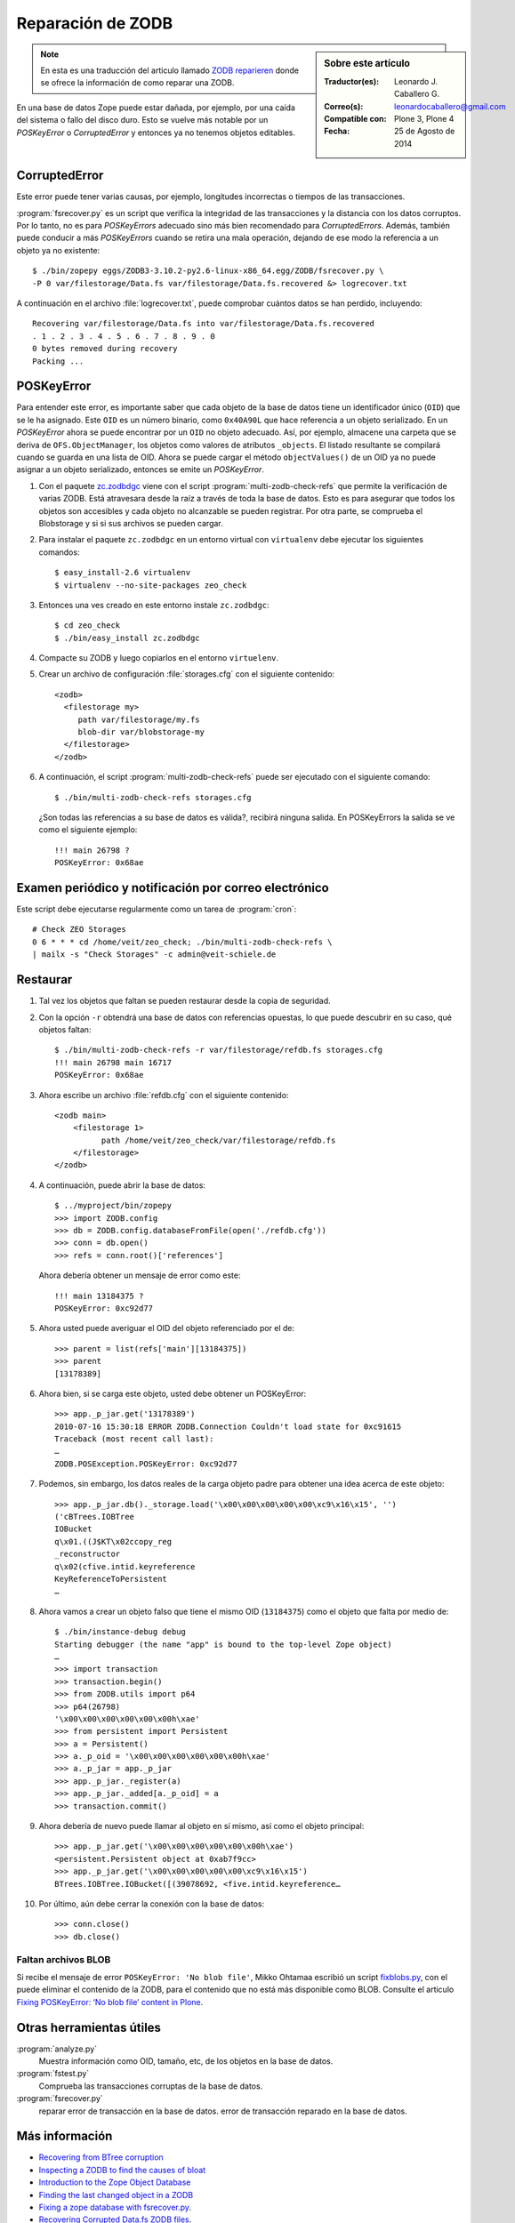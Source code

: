 .. -*- coding: utf-8 -*-

.. _reparacion_zodb:

Reparación de ZODB
==================

.. sidebar:: Sobre este artículo

    :Traductor(es): Leonardo J. Caballero G.
    :Correo(s): leonardocaballero@gmail.com
    :Compatible con: Plone 3, Plone 4
    :Fecha: 25 de Agosto de 2014

.. note::
    En esta es una traducción del articulo llamado `ZODB reparieren`_ donde 
    se ofrece la información de como reparar una ZODB.

En una base de datos Zope puede estar dañada, por ejemplo, por
una caída del sistema o fallo del disco duro. Esto se vuelve
más notable por un *POSKeyError* o *CorruptedError* y entonces
ya no tenemos objetos editables.

.. _reparar_corruptederror:

CorruptedError
~~~~~~~~~~~~~~

Este error puede tener varias causas, por ejemplo, longitudes incorrectas o
tiempos de las transacciones.

:program:`fsrecover.py` es un script que verifica la integridad de las transacciones 
y la distancia con los datos corruptos. Por lo tanto, no es para *POSKeyErrors*
adecuado sino más bien recomendado para *CorruptedErrors*. Además, también puede
conducir a más *POSKeyErrors* cuando se retira una mala operación, dejando de ese 
modo la referencia a un objeto ya no existente:

::

    $ ./bin/zopepy eggs/ZODB3-3.10.2-py2.6-linux-x86_64.egg/ZODB/fsrecover.py \
    -P 0 var/filestorage/Data.fs var/filestorage/Data.fs.recovered &> logrecover.txt

A continuación en el archivo :file:`logrecover.txt`, puede comprobar cuántos datos se
han perdido, incluyendo:

::

    Recovering var/filestorage/Data.fs into var/filestorage/Data.fs.recovered
    . 1 . 2 . 3 . 4 . 5 . 6 . 7 . 8 . 9 . 0
    0 bytes removed during recovery
    Packing ...

.. _reparar_poskeyerror:

POSKeyError
~~~~~~~~~~~

Para entender este error, es importante saber que cada objeto de la base de datos tiene
un identificador único (``OID``) que se le ha asignado. Este ``OID`` es un número binario, como ``0x40A90L`` que hace referencia a un objeto serializado. En un *POSKeyError* ahora se puede encontrar por un ``OID`` no objeto adecuado. Así, por ejemplo, almacene una carpeta que se deriva de ``OFS.ObjectManager``, los objetos como valores de atributos ``_objects``. El listado resultante se compilará cuando se guarda en una lista de OID. Ahora se puede cargar el método ``objectValues()`` de un OID ya no puede asignar a un objeto serializado, entonces se emite un *POSKeyError*.


#. Con el paquete `zc.zodbdgc <http://pypi.python.org/pypi/zc.zodbdgc>`_ 
   viene con el script :program:`multi-zodb-check-refs` que permite la verificación 
   de varias ZODB. Está atravesara desde la raíz a través de toda la base de
   datos. Esto es para asegurar que todos los objetos son accesibles y cada
   objeto no alcanzable se pueden registrar. Por otra parte, se comprueba
   el Blobstorage y si si sus archivos se pueden cargar.

#. Para instalar el paquete ``zc.zodbdgc`` en un entorno
   virtual con ``virtualenv`` debe ejecutar los siguientes comandos:

   ::

       $ easy_install-2.6 virtualenv
       $ virtualenv --no-site-packages zeo_check


#. Entonces una ves creado en este entorno instale ``zc.zodbdgc``:

   ::

       $ cd zeo_check
       $ ./bin/easy_install zc.zodbdgc


#. Compacte su ZODB y luego copiarlos en el entorno ``virtuelenv``.

#. Crear un archivo de configuración :file:`storages.cfg` con el siguiente 
   contenido:

   ::

       <zodb>
         <filestorage my>
            path var/filestorage/my.fs
            blob-dir var/blobstorage-my
         </filestorage>
       </zodb>

#. A continuación, el script :program:`multi-zodb-check-refs` puede ser 
   ejecutado con el siguiente comando:

   ::

       $ ./bin/multi-zodb-check-refs storages.cfg

   ¿Son todas las referencias a su base de datos es válida?, recibirá 
   ninguna salida. En POSKeyErrors la salida se ve como el siguiente ejemplo:

   ::

       !!! main 26798 ?
       POSKeyError: 0x68ae

Examen periódico y notificación por correo electrónico
~~~~~~~~~~~~~~~~~~~~~~~~~~~~~~~~~~~~~~~~~~~~~~~~~~~~~~
Este script debe ejecutarse regularmente como un tarea de :program:`cron`:

::

    # Check ZEO Storages
    0 6 * * * cd /home/veit/zeo_check; ./bin/multi-zodb-check-refs \
    | mailx -s "Check Storages" -c admin@veit-schiele.de

Restaurar
~~~~~~~~~

#. Tal vez los objetos que faltan se pueden restaurar desde
   la copia de seguridad.

#. Con la opción ``-r`` obtendrá una base de datos con referencias
   opuestas, lo que puede descubrir en su caso, qué objetos faltan:

   ::

       $ ./bin/multi-zodb-check-refs -r var/filestorage/refdb.fs storages.cfg
       !!! main 26798 main 16717
       POSKeyError: 0x68ae

#. Ahora escribe un archivo :file:`refdb.cfg` con el siguiente contenido:

   ::

       <zodb main>
           <filestorage 1>
                 path /home/veit/zeo_check/var/filestorage/refdb.fs
           </filestorage>
       </zodb>

#. A continuación, puede abrir la base de datos:

   ::

       $ ../myproject/bin/zopepy
       >>> import ZODB.config
       >>> db = ZODB.config.databaseFromFile(open('./refdb.cfg'))
       >>> conn = db.open()
       >>> refs = conn.root()['references']

   Ahora debería obtener un mensaje de error como este:

   ::

       !!! main 13184375 ?
       POSKeyError: 0xc92d77

#. Ahora usted puede averiguar el OID del objeto referenciado por el de:

   ::

       >>> parent = list(refs['main'][13184375])
       >>> parent
       [13178389]

#. Ahora bien, si se carga este objeto, usted debe obtener un POSKeyError:

   ::

       >>> app._p_jar.get('13178389')
       2010-07-16 15:30:18 ERROR ZODB.Connection Couldn't load state for 0xc91615
       Traceback (most recent call last):
       …
       ZODB.POSException.POSKeyError: 0xc92d77

#. Podemos, sin embargo, los datos reales de la carga objeto padre para
   obtener una idea acerca de este objeto:

   ::

       >>> app._p_jar.db()._storage.load('\x00\x00\x00\x00\x00\xc9\x16\x15', '')
       ('cBTrees.IOBTree
       IOBucket
       q\x01.((J$KT\x02ccopy_reg
       _reconstructor
       q\x02(cfive.intid.keyreference
       KeyReferenceToPersistent
       …

#. Ahora vamos a crear un objeto falso que tiene el mismo OID (``13184375``) como
   el objeto que falta por medio de:

   ::

       $ ./bin/instance-debug debug
       Starting debugger (the name "app" is bound to the top-level Zope object)
       …
       >>> import transaction
       >>> transaction.begin()
       >>> from ZODB.utils import p64
       >>> p64(26798)
       '\x00\x00\x00\x00\x00\x00h\xae'
       >>> from persistent import Persistent
       >>> a = Persistent()
       >>> a._p_oid = '\x00\x00\x00\x00\x00\x00h\xae'
       >>> a._p_jar = app._p_jar
       >>> app._p_jar._register(a)
       >>> app._p_jar._added[a._p_oid] = a
       >>> transaction.commit()

#. Ahora debería de nuevo puede llamar al objeto en sí mismo, así como
   el objeto principal:

   ::

       >>> app._p_jar.get('\x00\x00\x00\x00\x00\x00h\xae')
       <persistent.Persistent object at 0xab7f9cc>
       >>> app._p_jar.get('\x00\x00\x00\x00\x00\xc9\x16\x15')
       BTrees.IOBTree.IOBucket([(39078692, <five.intid.keyreference…

#. Por último, aún debe cerrar la conexión con la base de datos:

   ::

       >>> conn.close()
       >>> db.close()

Faltan archivos BLOB
^^^^^^^^^^^^^^^^^^^^

Si recibe el mensaje de error ``POSKeyError: 'No blob file'``, 
Mikko Ohtamaa escribió un script `fixblobs.py`_, con el puede
eliminar el contenido de la ZODB, para el contenido que no está
más disponible como BLOB. Consulte el articulo `Fixing POSKeyError: ‘No blob file’ content in Plone <http://opensourcehacker.com/2012/01/05/fixing-poskeyerror-no-blob-file-content-in-plone/>`_.

Otras herramientas útiles
~~~~~~~~~~~~~~~~~~~~~~~~~


:program:`analyze.py`
    Muestra información como OID, tamaño, etc, de los objetos
    en la base de datos.

:program:`fstest.py`
    Comprueba las transacciones corruptas de la base de datos.

:program:`fsrecover.py`
    reparar error de transacción en la base de datos.
    error de transacción reparado en la base de datos.

Más información
~~~~~~~~~~~~~~~

-  `Recovering from BTree corruption <http://www.mail-archive.com/zodb-dev@zope.org/msg02535.html>`_

-  `Inspecting a ZODB to find the causes of bloat <http://www.zopelabs.com/cookbook/1114086617>`_

-  `Introduction to the Zope Object Database <http://www.python.org/workshops/2000-01/proceedings/papers/fulton/zodb3.html>`_

-  `Finding the last changed object in a ZODB <http://blogs.nuxeo.com/sections/blogs/lennart_regebro/2006_06_28_finding-last-changed-object-in-zodb>`_

- `Fixing a zope database with fsrecover.py`_.

- `Recovering Corrupted Data.fs ZODB files`_.

- `Packing and copying Data.fs from production server for local development`_.

- `ZODB repair PosKeyErrors in Plone and Zope`_.

.. _ZODB reparieren: http://www.plone-entwicklerhandbuch.de/plone-entwicklerhandbuch/produktivserver/zodb-reparieren
.. _Fixing a zope database with fsrecover.py : http://play.pixelblaster.ro/zope-plone-tips/fixing-a-zope-database-with-fsrecover.py
.. _Recovering Corrupted Data.fs ZODB files: http://old.zope.org/Members/itamar/CorruptedZODB
.. _Packing and copying Data.fs from production server for local development: http://opensourcehacker.com/2009/09/01/packing-and-copying-data-fs-from-production-server-for-local-development/
.. _ZODB repair PosKeyErrors in Plone and Zope: http://www.derstappen-it.de/tech-blog/zodb-repair
.. _fixblobs.py: https://gist.github.com/macagua/4fa954022a0145da9afd
